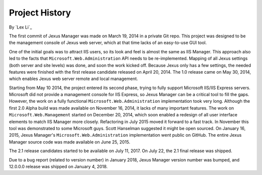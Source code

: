 Project History
===============

By `Lex Li`_

The first commit of Jexus Manager was made on March 19, 2014 in a private Git
repo. This project was designed to be the management console of Jexus web
server, which at that time lacks of an easy-to-use GUI tool.

One of the initial goals was to attract IIS users, so its look and feel is
almost the same as IIS Manager. This approach also led to the facts that
``Microsoft.Web.Administration`` API needs to be re-implemented. Mapping of all
Jexus settings (both server and site levels) was done, and soon the work
kicked off. Because Jexus only has a few settings, the needed features were
finished with the first release candidate released on April 20, 2014. The 1.0
release came on May 30, 2014, which enables Jexus web server remote and local
management.

Starting from May 10 2014, the project entered its second phase, trying to
fully support Microsoft IIS/IIS Express servers. Microsoft did not provide a
management console for IIS Express, so Jexus Manager can be a critical tool to
fill the gaps. However, the work on a fully functional
``Microsoft.Web.Administration`` implementation took very long. Although the
first 2.0 Alpha build was made available on November 16, 2014, it lacks of
many important features. The work on ``Microsoft.Web.Management`` started on
December 20, 2014, which soon enabled a redesign of all user interface
elements to match IIS Manager more closely. Refactoring in July 2015
moved it forward to a fast track. In November this tool was demonstrated
to some Microsoft guys. Scott Hanselman suggested it might be open sourced. On
January 16, 2015, Jexus Manager's ``Microsoft.Web.Administration``
implementation went public on GitHub. The entire Jexus Manager source code was
made available on June 25, 2015.

The 2.1 release candidates started to be available on July 11, 2017. On July
22, the 2.1 final release was shipped.

Due to a bug report (related to version number) in January 2018, Jexus Manager
version number was bumped, and 12.0.0.0 release was shipped on January 4, 2018.
